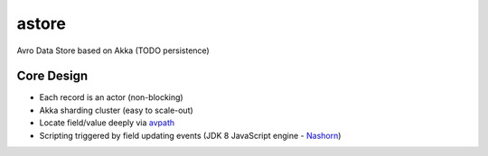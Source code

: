 astore
======

Avro Data Store based on Akka (TODO persistence)

Core Design
^^^^^^^^^^^

-  Each record is an actor (non-blocking)
-  Akka sharding cluster (easy to scale-out)
-  Locate field/value deeply via
   `avpath <https://github.com/wandoulabs/avpath>`__
-  Scripting triggered by field updating events (JDK 8 JavaScript engine
   -
   `Nashorn <http://docs.oracle.com/javase/8/docs/technotes/guides/scripting/nashorn/>`__)


